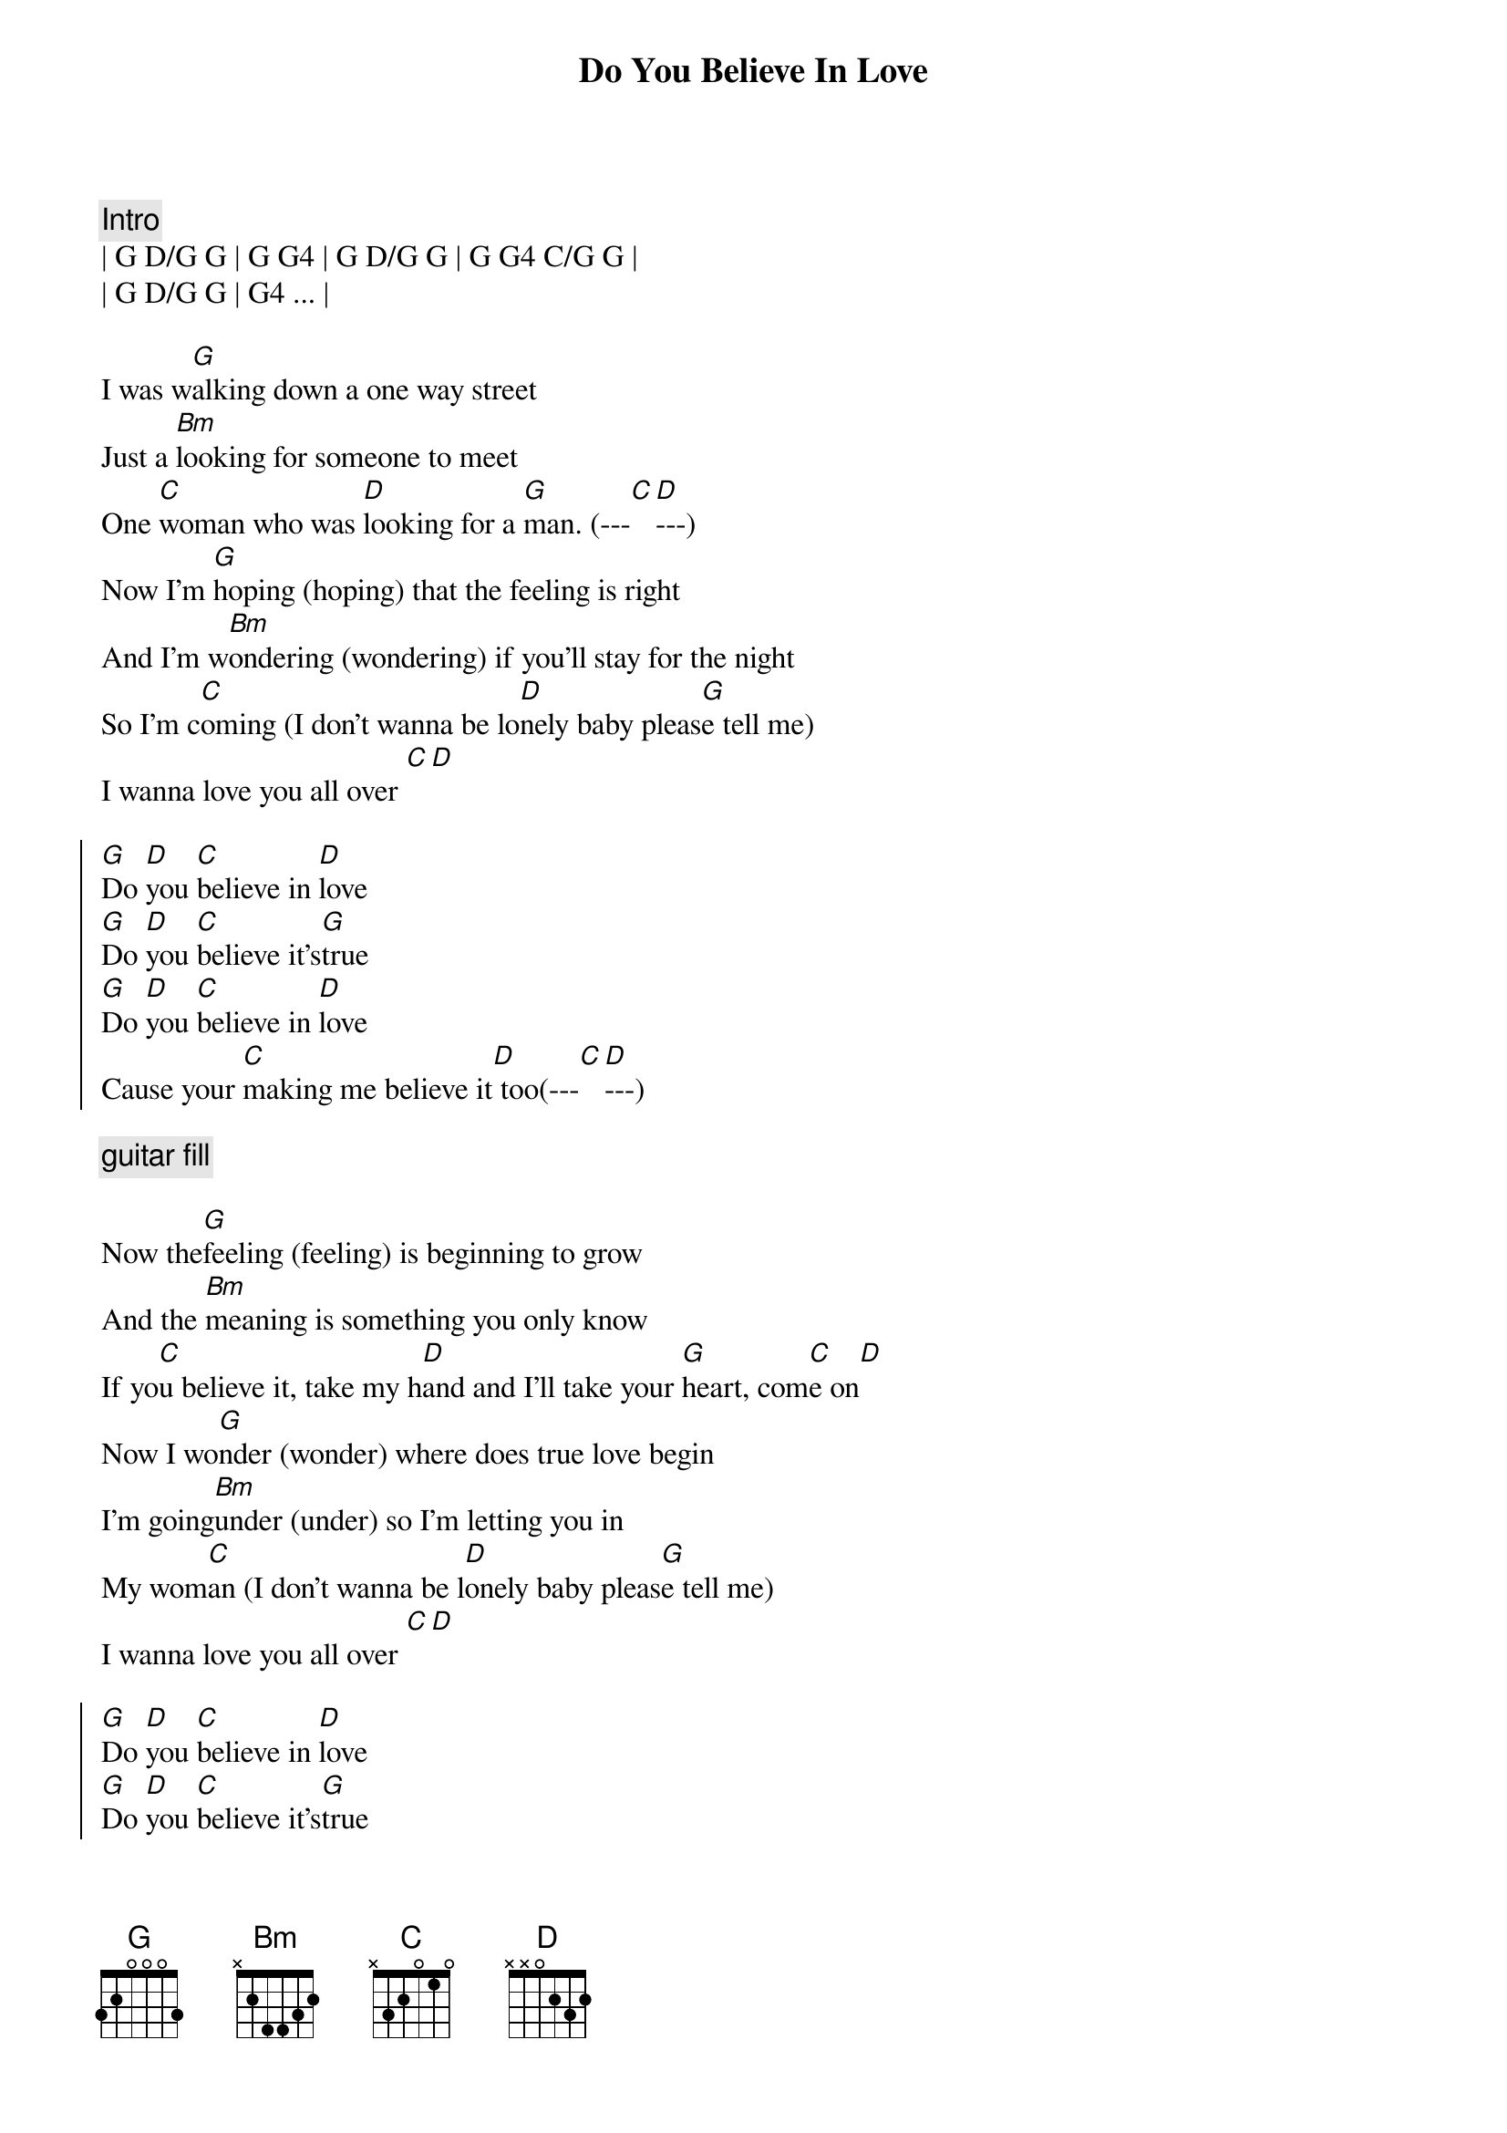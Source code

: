 {title: Do You Believe In Love}
{artist: Huey Lewis and the News}
{key: G}

{c:Intro}
| G D/G G | G G4 | G D/G G | G G4 C/G G |
| G D/G G | G4 ... |

{sov}
I was w[G]alking down a one way street
Just a [Bm]looking for someone to meet
One [C]woman who was [D]looking for a [G]man. (---[C][D]---)
Now I'm [G]hoping (hoping) that the feeling is right
And I'm w[Bm]ondering (wondering) if you'll stay for the night
So I'm c[C]oming (I don't wanna be lo[D]nely baby pleas[G]e tell me)
I wanna love you all over [C][D]
{eov}

{soc}
[G]Do [D]you [C]believe in [D]love
[G]Do [D]you [C]believe it's[G]true
[G]Do [D]you [C]believe in [D]love
Cause your [C]making me believe it[D] too(---[C][D]---)
{eoc}

{c: guitar fill}

{sov}
Now the[G]feeling (feeling) is beginning to grow
And the [Bm]meaning is something you only know
If yo[C]u believe it, take my h[D]and and I'll take your [G]heart, com[C]e on[D]
Now I wo[G]nder (wonder) where does true love begin
I'm going[Bm]under (under) so I'm letting you in
My wom[C]an (I don't wanna be l[D]onely baby pleas[G]e tell me)
I wanna love you all over [C][D]
{eov}

{soc}
[G]Do [D]you [C]believe in [D]love
[G]Do [D]you [C]believe it's[G]true
[G]Do [D]you [C]believe in [D]love
Cause your [C]making me believe it[D] too(---[C][D]---)
{eoc}

{c: guitar fill}

{c: Solo}
| G  | Bm  | C  | D  | G  |

{sob}
[C]I used to have you in a p[G]hotograph  (I'm so glad it's changed)
[C]But now I've got you and it's [D]gonna last  (Do you believe in love)
{eob}

{soc}
[G]Do [D]you [C]believe in [D]love
[G]Do [D]you [C]believe it's[G]true (I'm so glad)
[G]Do [D]you [C]believe in [D]love (I'm so glad)
Cause your [C]making me believe it[D] too(---[C][D]---)
{eoc}

{soc}
[G]Do [D]you [C]believe in [D]love
[G]Do [D]you [C]believe it's[G]true
[G]Do [D]you [C]believe in [D]love
[NC] ( fade )
{eoc}
